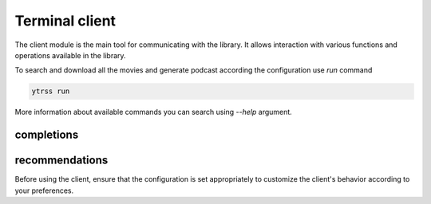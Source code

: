 ###############
Terminal client
###############

The client module is the main tool for communicating with the library. It allows interaction with various
functions and operations available in the library.

To search and download all the movies and generate podcast according the configuration use `run` command

.. code-block:: shell

    ytrss run

More information about available commands you can search using `--help` argument.

.. runblock:: console

    $ ytrss --help


completions
***********

.. TODO::
    Configuration's documentation  `#42 <https://github.com/rafyco/ytrss/issues/42>`_

recommendations
***************

Before using the client, ensure that the configuration is set appropriately to customize the client's behavior
according to your preferences.